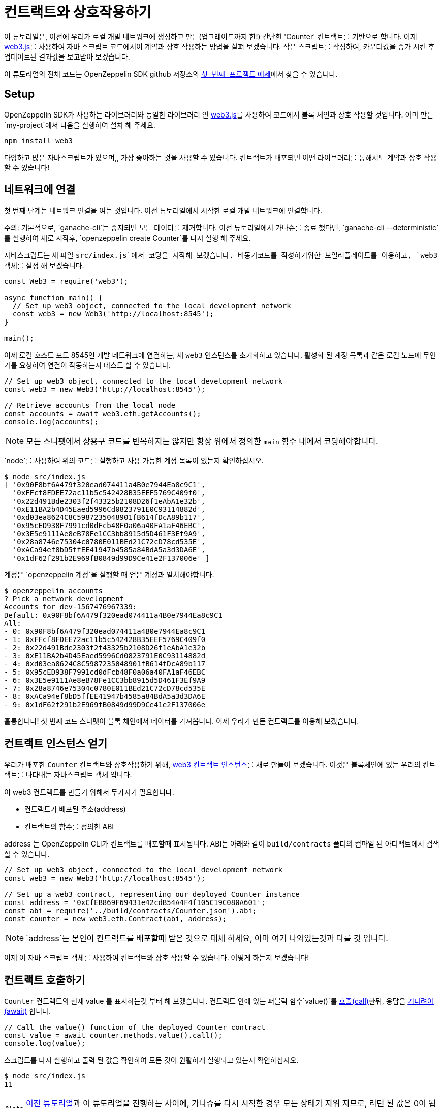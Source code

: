 [[interacting-with-your-contracts]]
= 컨트랙트와 상호작용하기

이 튜토리얼은, 이전에 우리가 로컬 개발 네트워크에 생성하고 만든(업그레이드까지 한!) 간단한 'Counter' 컨트랙트를 기반으로 합니다. 이제  https://web3js.readthedocs.io/en/1.0/[web3.js]를 사용하여 자바 스크립트 코드에서이 계약과 상호 작용하는 방법을 살펴 보겠습니다. 작은 스크립트를 작성하여, 카운터값을 증가 시킨 후 업데이트된 결과값을 보고받아 보겠습니다.

이 튜토리얼의 전체 코드는 OpenZeppelin SDK github 저장소의 https://github.com/OpenZeppelin/openzeppelin-sdk/blob/v2.4.0/examples/first-project/src/index.js[`첫 번째 프로젝트` 예제]에서 찾을 수 있습니다.

[[setup]]
== Setup

OpenZeppelin SDK가 사용하는 라이브러리와 동일한 라이브러리 인 https://web3js.readthedocs.io/en/1.0/[web3.js]를 사용하여 코드에서 블록 체인과 상호 작용할 것입니다. 이미 만든 `my-project`에서 다음을 실행하여 설치 해 주세요.

[source,console]
----
npm install web3
----

다양하고 많은 자바스크립트가 있으며,, 가장 좋아하는 것을 사용할 수 있습니다. 컨트랙트가 배포되면 어떤 라이브러리를 통해서도 계약과 상호 작용할 수 있습니다!

[[connecting-to-the-network]]
== 네트워크에 연결

첫 번째 단계는 네트워크 연결을 여는 것입니다. 이전 튜토리얼에서 시작한 로컬 개발 네트워크에 연결합니다.

주의: 기본적으로, `ganache-cli`는 중지되면 모든 데이터를 제거합니다. 이전 튜토리얼에서 가나슈를 종료 했다면,  `ganache-cli --deterministic`를 실행하여 새로 시작후, `openzeppelin create Counter`를 다시 실행 해 주세요.

자바스크립트는 새 파일 `src/index.js`에서 코딩을 시작해 보겠습니다. 비동기코드를 작성하기위한 보일러플레이트를 이용하고, `web3` 객체를 설정 해 보겠습니다.

[source,js]
----
const Web3 = require('web3');

async function main() {
  // Set up web3 object, connected to the local development network
  const web3 = new Web3('http://localhost:8545');
}

main();
----

이제 로컬 호스트 포트 8545인 개발 네트워크에 연결하는, 새 `web3` 인스턴스를 초기화하고 있습니다. 활성화 된 계정 목록과 같은 로컬 노드에 무언가를 요청하여 연결이 작동하는지 테스트 할 수 있습니다.

[source,js]
----
// Set up web3 object, connected to the local development network
const web3 = new Web3('http://localhost:8545');

// Retrieve accounts from the local node
const accounts = await web3.eth.getAccounts();
console.log(accounts);
----

NOTE: 모든 스니펫에서 상용구 코드를 반복하지는 않지만 항상 위에서 정의한 `main` 함수 내에서 코딩해야합니다.

`node`를 사용하여 위의 코드를 실행하고 사용 가능한 계정 목록이 있는지 확인하십시오.

[source,console]
----
$ node src/index.js 
[ '0x90F8bf6A479f320ead074411a4B0e7944Ea8c9C1',
  '0xFFcf8FDEE72ac11b5c542428B35EEF5769C409f0',
  '0x22d491Bde2303f2f43325b2108D26f1eAbA1e32b',
  '0xE11BA2b4D45Eaed5996Cd0823791E0C93114882d',
  '0xd03ea8624C8C5987235048901fB614fDcA89b117',
  '0x95cED938F7991cd0dFcb48F0a06a40FA1aF46EBC',
  '0x3E5e9111Ae8eB78Fe1CC3bb8915d5D461F3Ef9A9',
  '0x28a8746e75304c0780E011BEd21C72cD78cd535E',
  '0xACa94ef8bD5ffEE41947b4585a84BdA5a3d3DA6E',
  '0x1dF62f291b2E969fB0849d99D9Ce41e2F137006e' ]
----

계정은 `openzeppelin 계정`을 실행할 때 얻은 계정과 일치해야합니다.

[source,console]
----
$ openzeppelin accounts
? Pick a network development
Accounts for dev-1567476967339:
Default: 0x90F8bf6A479f320ead074411a4B0e7944Ea8c9C1
All:
- 0: 0x90F8bf6A479f320ead074411a4B0e7944Ea8c9C1
- 1: 0xFFcf8FDEE72ac11b5c542428B35EEF5769C409f0
- 2: 0x22d491Bde2303f2f43325b2108D26f1eAbA1e32b
- 3: 0xE11BA2b4D45Eaed5996Cd0823791E0C93114882d
- 4: 0xd03ea8624C8C5987235048901fB614fDcA89b117
- 5: 0x95cED938F7991cd0dFcb48F0a06a40FA1aF46EBC
- 6: 0x3E5e9111Ae8eB78Fe1CC3bb8915d5D461F3Ef9A9
- 7: 0x28a8746e75304c0780E011BEd21C72cD78cd535E
- 8: 0xACa94ef8bD5ffEE41947b4585a84BdA5a3d3DA6E
- 9: 0x1dF62f291b2E969fB0849d99D9Ce41e2F137006e
----

훌륭합니다! 첫 번째 코드 스니펫이 블록 체인에서 데이터를 가져옵니다. 이제 우리가 만든 컨트랙트를 이용해 보겠습니다.

[[getting-a-contract-instance]]
== 컨트랙트 인스턴스 얻기

우리가 배포한 `Counter` 컨트랙트와 상호작용하기 위해, https://web3js.readthedocs.io/en/1.0/web3-eth-contract.html[web3 컨트랙트 인스턴스]를 새로 만들어 보겠습니다. 이것은 블록체인에 있는 우리의 컨트랙트를 나타내는 자바스크립트 객체 입니다.

이 web3 컨트랙트를 만들기 위해서 두가지가 필요합니다.

* 컨트랙트가 배포된 주소(address)
* 컨트랙트의 함수를 정의한 ABI

address 는 OpenZeppelin CLI가 컨트랙트를 배포할때 표시됩니다. ABI는 아래와 같이 `build/contracts` 폴더의 컴파일 된 아티팩트에서 검색 할 수 있습니다.

[source,js]
----
// Set up web3 object, connected to the local development network
const web3 = new Web3('http://localhost:8545');

// Set up a web3 contract, representing our deployed Counter instance
const address = '0xCfEB869F69431e42cdB54A4F4f105C19C080A601';
const abi = require('../build/contracts/Counter.json').abi;
const counter = new web3.eth.Contract(abi, address);
----

NOTE: `address`는 본인이 컨트랙트를 배포할때 받은 것으로 대체 하세요, 아마 여기 나와있는것과 다를 것 입니다.

이제 이 자바 스크립트 객체를 사용하여 컨트랙트와 상호 작용할 수 있습니다. 어떻게 하는지 보겠습니다!

[[calling-the-contract]]
== 컨트랙트 호출하기

`Counter` 컨트랙트의 현재 value 를 표시하는것 부터 해 보겠습니다. 컨트랙트 안에 있는 퍼블릭 함수`value()`를 https://web3js.readthedocs.io/en/1.0/web3-eth-contract.html#methods-mymethod-call[호출(call)]한뒤, 응답을 https://developer.mozilla.org/en-US/docs/Web/JavaScript/Reference/Operators/await[기다려야(await)] 합니다.

[source,js]
----
// Call the value() function of the deployed Counter contract
const value = await counter.methods.value().call();
console.log(value);
----

스크립트를 다시 실행하고 출력 된 값을 확인하여 모든 것이 원활하게 실행되고 있는지 확인하십시오.

[source,console]
----
$ node src/index.js
11
----

NOTE: xref:first.adoc[이전 튜토리얼]과 이 튜토리얼을 진행하는 사이에, 가나슈를 다시 시작한 경우 모든 상태가 지워 지므로, 리턴 된 값은 0이 됩니다.

멋져요! 이제 트랜잭션을 보내서 실제로 컨트랙트와 상호 작용할 수 있습니다.

[[sending-a-transaction]]
== 트랜잭션 보내기

이제 https://web3js.readthedocs.io/en/1.0/web3-eth-contract.html#methods-mymethod-send[트랜잭션을 보내서] 카운터의 값을 `증가` 시켜 보겠습니다. 트랜잭션을 보내는 것은, 누가보내는지 지정하고, 가스 한계치와 사용할 가스비용을 지정해야 하기때문에, `call` 만큼 간단하진 않습니다. 이 예제를 단순하게 유지하기위해, 가스 및 가스 가격 모두에 대해 하드 코딩 된 값을 사용하고 노드에서 사용 가능한 첫 번째 계정에서 거래를 보내겠습니다.

NOTE: 실제 응용 프로그램에서는 https://web3js.readthedocs.io/en/1.0/web3-eth-contract.html#methods-mymethod-estimategas[거래 가스를 추정]  하고 https://ethgasstation.info/[가스 가격 오라클]을 확인하여 모든 거래에 사용할 최적의 값을 알고 싶을 수 있습니다.

스니펫이 실행될 때마다 `Counter` 값을 20 씩 늘린 다음, 이전에 작성한 코드를 사용하여 업데이트 된 값을 표시해 보겠습니다.

[source,js]
----
// Retrieve accounts from the local node, we will use the first one to send the transaction
const accounts = await web3.eth.getAccounts();

// Send a transaction to increase() the Counter contract
await counter.methods.increase(20)
  .send({ from: accounts[0], gas: 50000, gasPrice: 1e6 });

// Call the value() function of the deployed Counter contract
const value = await counter.methods.value().call();
console.log(value);
----

이제 스니펫을 실행할 수 있으며 호출 할 때마다 카운터 값이 증가하는것을 확인할 수 있습니다!

[source,console]
----
$ node src/index.js
31
$ node src/index.js
51
$ node src/index.js
71
----

이전 튜토리얼에서와 같이 `openzeppelin send-tx` 및 `openzeppelin call`을 사용하여 컨트렉트와 상호 작용을 시도 할 수 있으며, 서로 다른 두 인터페이스에서 작업중인 인스턴스와 동일한 인스턴스인지 확인할 수 있습니다.

이 학습서의 스니펫은 단순하지만 Javascript 애플리케이션에서 스마트 계약과 상호 작용하기위한 기본입니다. `web3.js`외에 다른 라이브러리를 이용 할 수도 있고, 자바스크립트가 아닌 다른 언어를 이용 할 수도 있습니다. OpenZeppelin SDK가 블록체인의 컨트랙트를 잘 관리 합니다.

다음 튜토리얼에서는, 스마트컨트랙트의 더 흥미로운 부분에 접근해 보겠습니다. 더 복잡한 로직을 실행해 보고, 토큰을 생성하기 위해 `@openzeppelin/contracts-ethereum-package`과 연동하고, 컨트랙트 간에 연결을 해 보겠습니다.
